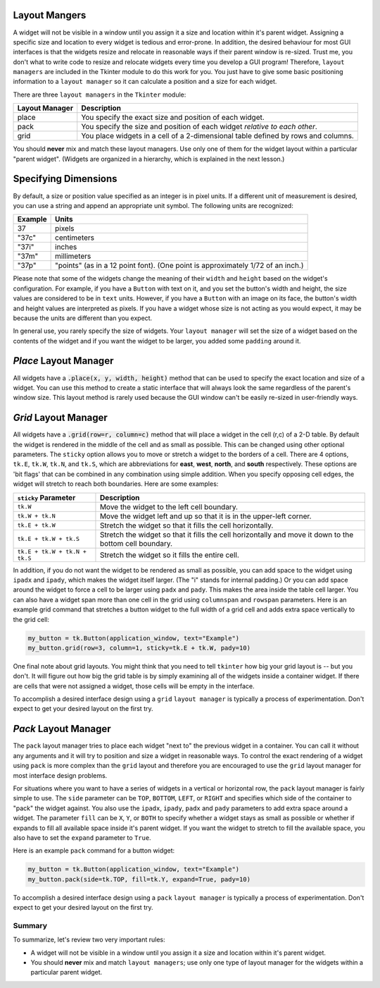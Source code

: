 ..  Copyright (C)  Brad Miller, David Ranum, Jeffrey Elkner, Peter Wentworth, Allen B. Downey, Chris
    Meyers, and Dario Mitchell.  Permission is granted to copy, distribute
    and/or modify this document under the terms of the GNU Free Documentation
    License, Version 1.3 or any later version published by the Free Software
    Foundation; with Invariant Sections being Forward, Prefaces, and
    Contributor List, no Front-Cover Texts, and no Back-Cover Texts.  A copy of
    the license is included in the section entitled "GNU Free Documentation
    License".

.. qnum::
   :prefix: gui-4-
   :start: 1


Layout Mangers
==============

A widget will not be visible in a window until you assign it a size and location
within it's parent widget. Assigning a specific size and location to every widget
is tedious and error-prone. In addition, the desired behaviour for most GUI
interfaces is that the widgets resize and relocate in reasonable ways if
their parent window is re-sized. Trust me, you don't what to write code to
resize and relocate widgets every time you develop a GUI program! Therefore,
``layout managers`` are included in the Tkinter module to do this work
for you. You just have to give some basic positioning information to a
``layout manager`` so it can calculate a position and a size for each widget.

There are three ``layout managers`` in the ``Tkinter`` module:

==============  =============================================================================
Layout Manager  Description
==============  =============================================================================
place           You specify the exact size and position of each widget.
pack            You specify the size and position of each widget *relative to each other*.
grid            You place widgets in a cell of a 2-dimensional table defined by rows and columns.
==============  =============================================================================

You should **never** mix and match these layout managers. Use only one of them
for the widget layout within a particular "parent widget". (Widgets are organized
in a hierarchy, which is explained in the next lesson.)

Specifying Dimensions
=====================

By default, a size or position value specified as an integer is in pixel units.
If a different unit of measurement is desired, you can use a string and
append an appropriate unit symbol. The following units are recognized:

=========  ====================================================================
Example         Units
=========  ====================================================================
37              pixels
"37c"           centimeters
"37i"           inches
"37m"           millimeters
"37p"           "points" (as in a 12 point font). (One point is approximately 1/72 of an inch.)
=========  ====================================================================

Please note that some of the widgets change the meaning of their ``width``
and ``height`` based on the widget's configuration. For example, if you have
a ``Button`` with text on it, and you set the button's width and
height, the size values are considered to be in ``text`` units. However, if
you have a ``Button`` with an image on its face, the button's width and
height values are interpreted as pixels. If you have a widget whose size is
not acting as you would expect, it may be because the units are different than
you expect.

In general use, you rarely specify the size of widgets. Your ``layout manager``
will set the size of a widget based on the contents of the widget and if you
want the widget to be larger, you added some ``padding`` around it.

*Place* Layout Manager
======================

All widgets have a :code:`.place(x, y, width, height)` method that can be used
to specify the exact location and size of a widget. You can use this method
to create a static interface that will always look the same regardless of the
parent's window size. This layout method is rarely used because the GUI window
can't be easily re-sized in user-friendly ways.

*Grid* Layout Manager
=====================

All widgets have a :code:`.grid(row=r, column=c)` method that will place a
widget in the cell (r,c) of a 2-D table. By default the widget is rendered
in the middle of the cell and as small as possible. This can be changed using
other optional parameters. The ``sticky`` option allows you to move or
stretch a widget to the borders of a cell. There are 4 options, ``tk.E``,
``tk.W``, ``tk.N``, and ``tk.S``, which are abbreviations for **east**,
**west**, **north**, and **south** respectively. These options are 'bit flags'
that can be combined in any combination using simple addition. When you
specify opposing cell edges, the widget will stretch to reach both boundaries.
Here are some examples:

=============================  ====================================================================
``sticky`` Parameter           Description
=============================  ====================================================================
``tk.W``                       Move the widget to the left cell boundary.
``tk.W + tk.N``                Move the widget left and up so that it is in the upper-left corner.
``tk.E + tk.W``                Stretch the widget so that it fills the cell horizontally.
``tk.E + tk.W + tk.S``         Stretch the widget so that it fills the cell horizontally and move it
                               down to the bottom cell boundary.
``tk.E + tk.W + tk.N + tk.S``  Stretch the widget so it fills the entire cell.
=============================  ====================================================================

In addition, if you do not want the widget to be rendered as small as possible,
you can add space to the widget using ``ipadx`` and ``ipady``, which makes
the widget itself larger. (The "i" stands for internal padding.) Or you can
add space around the widget to force a cell to be larger using ``padx`` and ``pady``.
This makes the area inside the table cell larger.
You can also have a widget span more than one cell in the grid using ``columnspan``
and ``rowspan`` parameters. Here is an example grid command that stretches a
button widget to the full width of a grid cell and adds extra space vertically
to the grid cell:

.. code-block:: python

  my_button = tk.Button(application_window, text="Example")
  my_button.grid(row=3, column=1, sticky=tk.E + tk.W, pady=10)

One final note about grid layouts. You might think that you need to
tell ``tkinter`` how big your grid layout is -- but you don't. It will figure
out how big the grid table is by simply examining all of the widgets inside
a container widget. If there are cells that were not assigned a widget,
those cells will be empty in the interface.

To accomplish a desired interface design using a ``grid`` ``layout manager``
is typically a process of experimentation. Don't expect to get your desired
layout on the first try.

*Pack* Layout Manager
=====================

The ``pack`` layout manager tries to place each widget "next to" the
previous widget in a container. You can call it without any arguments and it
will try to position and size a widget in reasonable ways. To control
the exact rendering of a widget using ``pack`` is more complex than the ``grid``
layout and therefore you are encouraged to use the ``grid`` layout manager
for most interface design problems.

For situations where you want to have a series of widgets in a vertical or
horizontal row, the ``pack`` layout manager is fairly simple to use. The
``side`` parameter can be ``TOP``, ``BOTTOM``, ``LEFT``, or ``RIGHT`` and
specifies which side of the container to "pack" the widget against. You
also use the ``ipadx``, ``ipady``, ``padx`` and ``pady`` parameters to add
extra space around a widget. The parameter ``fill``
can be ``X``, ``Y``, or ``BOTH`` to specify whether a widget stays as
small as possible or whether if expands to fill all available space
inside it's parent widget. If you want the widget to stretch to fill the
available space, you also have to set the ``expand`` parameter to ``True``.

Here is an example ``pack`` command for a button widget:

.. code-block:: python

  my_button = tk.Button(application_window, text="Example")
  my_button.pack(side=tk.TOP, fill=tk.Y, expand=True, pady=10)

To accomplish a desired interface design using a ``pack`` ``layout manager``
is typically a process of experimentation. Don't expect to get your desired
layout on the first try.

Summary
-------

To summarize, let's review two very important rules:

* A widget will not be visible in a window until you assign it a size and
  location within it's parent widget.
* You should **never** mix and match ``layout managers``; use only one type of
  layout manager for the widgets within a particular parent widget.

.. index:: layout manager, place, grid, pack

